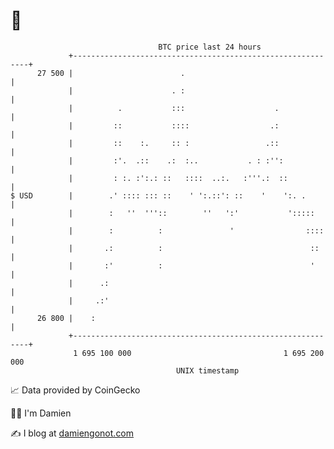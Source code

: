 * 👋

#+begin_example
                                    BTC price last 24 hours                    
                +------------------------------------------------------------+ 
         27 500 |                        .                                   | 
                |                      . :                                   | 
                |          .           :::                    .              | 
                |         ::           ::::                  .:              | 
                |         ::    :.     :: :                 .::              | 
                |         :'.  .::    .:  :..           . : :'':             | 
                |         : :. :':.: ::   ::::  ..:.   :'''.:  ::            | 
   $ USD        |        .' :::: ::: ::    ' ':.::': ::    '    ':. .        | 
                |        :   ''  '''::        ''   ':'           ':::::      | 
                |        :          :               '                ::::    | 
                |       .:          :                                 ::     | 
                |       :'          :                                 '      | 
                |      .:                                                    | 
                |     .:'                                                    | 
         26 800 |    :                                                       | 
                +------------------------------------------------------------+ 
                 1 695 100 000                                  1 695 200 000  
                                        UNIX timestamp                         
#+end_example
📈 Data provided by CoinGecko

🧑‍💻 I'm Damien

✍️ I blog at [[https://www.damiengonot.com][damiengonot.com]]
